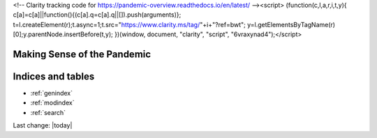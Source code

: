 <!-- Clarity tracking code for https://pandemic-overview.readthedocs.io/en/latest/ --><script>    (function(c,l,a,r,i,t,y){        c[a]=c[a]||function(){(c[a].q=c[a].q||[]).push(arguments)};        t=l.createElement(r);t.async=1;t.src="https://www.clarity.ms/tag/"+i+"?ref=bwt";        y=l.getElementsByTagName(r)[0];y.parentNode.insertBefore(t,y);    })(window, document, "clarity", "script", "6vraxynad4");</script>

Making Sense of the Pandemic
=========================================


.. content-tabs::

   .. tab-container:: tab1
    :title: Home

    .. toctree::
        :maxdepth: 2
        

        /topics/Covid-Medical-Treatments/Covid-Medical-Treatments
        /topics/Bill-Gates-Memes/Bill-Gates-Memes
        /topics/topics
        /topics/Data-science-of-the-pandemic/Data-science-of-the-pandemic
        /topics/Vaccines/Vaccines    
        /topics/Masks/Masks
        /topics/Lockdowns/Lockdowns
        /topics/Origins-of-the-Virus/Origins-of-the-Virus
        /topics/Pandemic-Preparedness/Pandemic-Preparedness
        /topics/Pandemic-Participants/Pandemic-Participants
        /topics/Food-Safety/Food-Safety
        /topics/Municipal-Matters/Municipal-Matters
        /How-you-can-help/How-you-can-help
        Sandbox/Sandbox
        License/license
        Help-about/help

   .. tab-container:: tab2
    :title: Covid Medical Treatments

    .. toctree::
        :maxdepth: 2

        /topics/Covid-Medical-Treatments/Covid-Medical-Treatments

   .. tab-container:: tab3
    :title: Bill Gates Memes

    .. toctree::
        :maxdepth: 2

        /topics/Bill-Gates-Memes/Bill-Gates-Memes

   .. tab-container:: tab4
    :title: Topics (Index)

    .. toctree::
        :maxdepth: 2
        

        /topics/topics

   .. tab-container:: tab5
    :title: Data Science of the Pandemic

    .. toctree::
        :maxdepth: 2
        

        /topics/Data-science-of-the-pandemic/Data-science-of-the-pandemic

   .. tab-container:: tab6
    :title: Vaccines

    .. toctree::
        :maxdepth: 2
        

        /topics/Vaccines/Vaccines    

   .. tab-container:: tab7
    :title: Masks

    .. toctree::
        :maxdepth: 2
        

        /topics/Masks/Masks

   .. tab-container:: tab8
    :title: Lockdowns

    .. toctree::
        :maxdepth: 2
        

        /topics/Lockdowns/Lockdowns

   .. tab-container:: tab9
    :title: Origins of the Virus

    .. toctree::
        :maxdepth: 2
        

        /topics/Origins-of-the-Virus/Origins-of-the-Virus

   .. tab-container:: tab10
    :title: Pandemic Preparedness

    .. toctree::
        :maxdepth: 2
        

        /topics/Pandemic-Preparedness/Pandemic-Preparedness

   .. tab-container:: tab11
    :title: Pandemic Participants

    .. toctree::
        :maxdepth: 2
        

        /topics/Pandemic-Participants/Pandemic-Participants

   .. tab-container:: tab12
    :title: Food Safety

    .. toctree::
        :maxdepth: 2
        

        /topics/Food-Safety/Food-Safety

   .. tab-container:: tab13
    :title: Municipal Issues and Topics

    .. toctree::
        :maxdepth: 2
        

        /topics/Municipal-Matters/Municipal-Matters

   .. tab-container:: tab14
    :title: How you can help

    .. toctree::
        :maxdepth: 2
        

        /How-you-can-help/How-you-can-help





Indices and tables
==================

* :ref:`genindex`
* :ref:`modindex`
* :ref:`search`

Last change: |today|